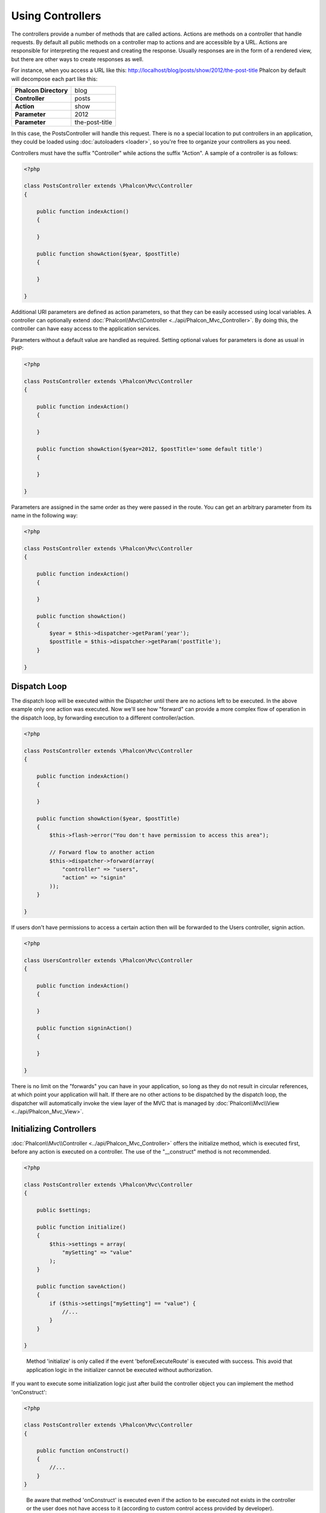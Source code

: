 
Using Controllers
=================
The controllers provide a number of methods that are called actions. Actions are methods on a controller that handle requests. By default all
public methods on a controller map to actions and are accessible by a URL. Actions are responsible for interpreting the request and creating
the response. Usually responses are in the form of a rendered view, but there are other ways to create responses as well.

For instance, when you access a URL like this: http://localhost/blog/posts/show/2012/the-post-title Phalcon by default will decompose each
part like this:

+------------------------+----------------+
| **Phalcon Directory**  | blog           |
+------------------------+----------------+
| **Controller**         | posts          |
+------------------------+----------------+
| **Action**             | show           |
+------------------------+----------------+
| **Parameter**          | 2012           |
+------------------------+----------------+
| **Parameter**          | the-post-title |
+------------------------+----------------+

In this case, the PostsController will handle this request. There is no a special location to put controllers in an application, they
could be loaded using :doc:`autoloaders <loader>`, so you're free to organize your controllers as you need.

Controllers must have the suffix "Controller" while actions the suffix "Action". A sample of a controller is as follows:

.. code-block:: php

    <?php

    class PostsController extends \Phalcon\Mvc\Controller
    {

        public function indexAction()
        {

        }

        public function showAction($year, $postTitle)
        {

        }

    }

Additional URI parameters are defined as action parameters, so that they can be easily accessed using local variables. A controller can
optionally extend :doc:`Phalcon\\Mvc\\Controller <../api/Phalcon_Mvc_Controller>`. By doing this, the controller can have easy access to
the application services.

Parameters without a default value are handled as required. Setting optional values for parameters is done as usual in PHP:

.. code-block:: php

    <?php

    class PostsController extends \Phalcon\Mvc\Controller
    {

        public function indexAction()
        {

        }

        public function showAction($year=2012, $postTitle='some default title')
        {

        }

    }

Parameters are assigned in the same order as they were passed in the route. You can get an arbitrary parameter from its name in the following way:

.. code-block:: php

    <?php

    class PostsController extends \Phalcon\Mvc\Controller
    {

        public function indexAction()
        {

        }

        public function showAction()
        {
            $year = $this->dispatcher->getParam('year');
            $postTitle = $this->dispatcher->getParam('postTitle');
        }

    }


Dispatch Loop
-------------
The dispatch loop will be executed within the Dispatcher until there are no actions left to be executed. In the above example only one
action was executed. Now we'll see how "forward" can provide a more complex flow of operation in the dispatch loop, by forwarding
execution to a different controller/action.

.. code-block:: php

    <?php

    class PostsController extends \Phalcon\Mvc\Controller
    {

        public function indexAction()
        {

        }

        public function showAction($year, $postTitle)
        {
            $this->flash->error("You don't have permission to access this area");

            // Forward flow to another action
            $this->dispatcher->forward(array(
                "controller" => "users",
                "action" => "signin"
            ));
        }

    }

If users don't have permissions to access a certain action then will be forwarded to the Users controller, signin action.

.. code-block:: php

    <?php

    class UsersController extends \Phalcon\Mvc\Controller
    {

        public function indexAction()
        {

        }

        public function signinAction()
        {

        }

    }

There is no limit on the "forwards" you can have in your application, so long as they do not result in circular references, at which point
your application will halt. If there are no other actions to be dispatched by the dispatch loop, the dispatcher will automatically invoke
the view layer of the MVC that is managed by :doc:`Phalcon\\Mvc\\View <../api/Phalcon_Mvc_View>`.

Initializing Controllers
------------------------
:doc:`Phalcon\\Mvc\\Controller <../api/Phalcon_Mvc_Controller>` offers the initialize method, which is executed first, before any
action is executed on a controller. The use of the "__construct" method is not recommended.

.. code-block:: php

    <?php

    class PostsController extends \Phalcon\Mvc\Controller
    {

        public $settings;

        public function initialize()
        {
            $this->settings = array(
                "mySetting" => "value"
            );
        }

        public function saveAction()
        {
            if ($this->settings["mySetting"] == "value") {
                //...
            }
        }

    }

.. highlights::

    Method 'initialize' is only called if the event 'beforeExecuteRoute' is executed with success. This avoid
    that application logic in the initializer cannot be executed without authorization.

If you want to execute some initialization logic just after build the controller object you can implement the
method 'onConstruct':

.. code-block:: php

    <?php

    class PostsController extends \Phalcon\Mvc\Controller
    {

        public function onConstruct()
        {
            //...
        }
    }

.. highlights::

    Be aware that method 'onConstruct' is executed even if the action to be executed not exists
    in the controller or the user does not have access to it (according to custom control access
    provided by developer).

Injecting Services
------------------
If a controller extends :doc:`Phalcon\\Mvc\\Controller <../api/Phalcon_Mvc_Controller>` then it has easy access to the service
container in application. For example, if we have registered a service like this:

.. code-block:: php

    <?php

    $di = new Phalcon\DI();

    $di->set('storage', function() {
        return new Storage('/some/directory');
    }, true);

Then, we can access to that service in several ways:

.. code-block:: php

    <?php

    class FilesController extends \Phalcon\Mvc\Controller
    {

        public function saveAction()
        {

            //Injecting the service by just accessing the property with the same name
            $this->storage->save('/some/file');

            //Accessing the service from the DI
            $this->di->get('storage')->save('/some/file');

            //Another way to access the service using the magic getter
            $this->di->getStorage()->save('/some/file');

            //Another way to access the service using the magic getter
            $this->getDi()->getStorage()->save('/some/file');

            //Using the array-syntax
            $this->di['storage']->save('/some/file');
        }

    }

If you're using Phalcon as a full-stack framework, you can read the services provided :doc:`by default <di>` in the framework.

Request and Response
--------------------
Assuming that the framework provides a set of pre-registered services. We explain how to interact with the HTTP environment.
The "request" service contains an instance of :doc:`Phalcon\\Http\\Request <../api/Phalcon_Http_Request>` and the "response"
contains a :doc:`Phalcon\\Http\\Response <../api/Phalcon_Http_Response>` representing what is going to be sent back to the client.

.. code-block:: php

    <?php

    class PostsController extends Phalcon\Mvc\Controller
    {

        public function indexAction()
        {

        }

        public function saveAction()
        {
            // Check if request has made with POST
            if ($this->request->isPost() == true) {
                // Access POST data
                $customerName = $this->request->getPost("name");
                $customerBorn = $this->request->getPost("born");
            }
        }

    }

The response object is not usually used directly, but is built up before the execution of the action, sometimes - like in
an afterDispatch event - it can be useful to access the response directly:

.. code-block:: php

    <?php

    class PostsController extends Phalcon\Mvc\Controller
    {

        public function indexAction()
        {

        }

        public function notFoundAction()
        {
            // Send a HTTP 404 response header
            $this->response->setStatusCode(404, "Not Found");
        }

    }

Learn more about the HTTP environment in their dedicated articles :doc:`request <request>` and :doc:`response <response>`.

Session Data
------------
Sessions help us maintain persistent data between requests. You could access a :doc:`Phalcon\\Session\\Bag <../api/Phalcon_Session_Bag>`
from any controller to encapsulate data that need to be persistent.

.. code-block:: php

    <?php

    class UserController extends Phalcon\Mvc\Controller
    {

        public function indexAction()
        {
            $this->persistent->name = "Michael";
        }

        public function welcomeAction()
        {
            echo "Welcome, ", $this->persistent->name;
        }

    }

Using Services as Controllers
-----------------------------
Services may act as controllers, controllers classes are always requested from the services container. Accordingly,
any other class registered with its name can easily replace a controller:

.. code-block:: php

    <?php

    //Register a controller as a service
    $di->set('IndexController', function() {
        $component = new Component();
        return $component;
    });

    //Register a namespaced controller as a service
    $di->set('Backend\Controllers\IndexController', function() {
        $component = new Component();
        return $component;
    });

Creating a Base Controller
--------------------------
Some application features like access control lists, translation, cache, and template engines are often common to many
controllers. In cases like these the creation of a "base controller" is encouraged to ensure your code stays DRY_. A base
controller is simply a class that extends the :doc:`Phalcon\\Mvc\\Controller <../api/Phalcon_Mvc_Controller>` and encapsulates
the common functionality that all controllers must have. In turn, your controllers extend the "base controller" and have
access to the common functionality.

This class could be located anywhere, but for organizational conventions we recommend it to be in the controllers folder,
e.g. apps/controllers/ControllerBase.php. We may require this file directly in the bootstrap file or cause to be
loaded using any autoloader:

.. code-block:: php

    <?php

    require "../app/controllers/ControllerBase.php";

The implementation of common components (actions, methods, properties etc.) resides in this file:

.. code-block:: php

    <?php

    class ControllerBase extends \Phalcon\Mvc\Controller
    {

      /**
       * This action is available for multiple controllers
       */
      public function someAction()
      {

      }

    }

Any other controller now inherits from ControllerBase, automatically gaining access to the common components (discussed above):

.. code-block:: php

    <?php

    class UsersController extends ControllerBase
    {

    }

Events in Controllers
---------------------
Controllers automatically act as listeners for :doc:`dispatcher <dispatching>` events, implementing methods with those event names allow
you to implement hook points before/after the actions are executed:

.. code-block:: php

    <?php

    class PostsController extends \Phalcon\Mvc\Controller
    {

        public function beforeExecuteRoute($dispatcher)
        {
            // This is executed before every found action
            if ($dispatcher->getActionName() == 'save') {

                $this->flash->error("You don't have permission to save posts");

                $this->dispatcher->forward(array(
                    'controller' => 'home',
                    'action' => 'index'
                ));

                return false;
            }
        }

        public function afterExecuteRoute($dispatcher)
        {
            // Executed after every found action
        }

    }

.. _DRY: http://en.wikipedia.org/wiki/Don't_repeat_yourself
